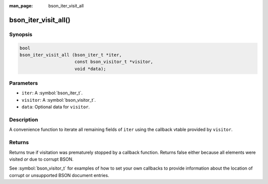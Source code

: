 :man_page: bson_iter_visit_all

bson_iter_visit_all()
=====================

Synopsis
--------

.. code-block:: c

  bool
  bson_iter_visit_all (bson_iter_t *iter,
                       const bson_visitor_t *visitor,
                       void *data);

Parameters
----------

* ``iter``: A :symbol:`bson_iter_t`.
* ``visitor``: A :symbol:`bson_visitor_t`.
* ``data``: Optional data for ``visitor``.

Description
-----------

A convenience function to iterate all remaining fields of ``iter`` using the callback vtable provided by ``visitor``.

Returns
-------

Returns true if visitation was prematurely stopped by a callback function. Returns false either because all elements were visited *or* due to corrupt BSON.

See :symbol:`bson_visitor_t` for examples of how to set your own callbacks to provide information about the location of corrupt or unsupported BSON document entries.

